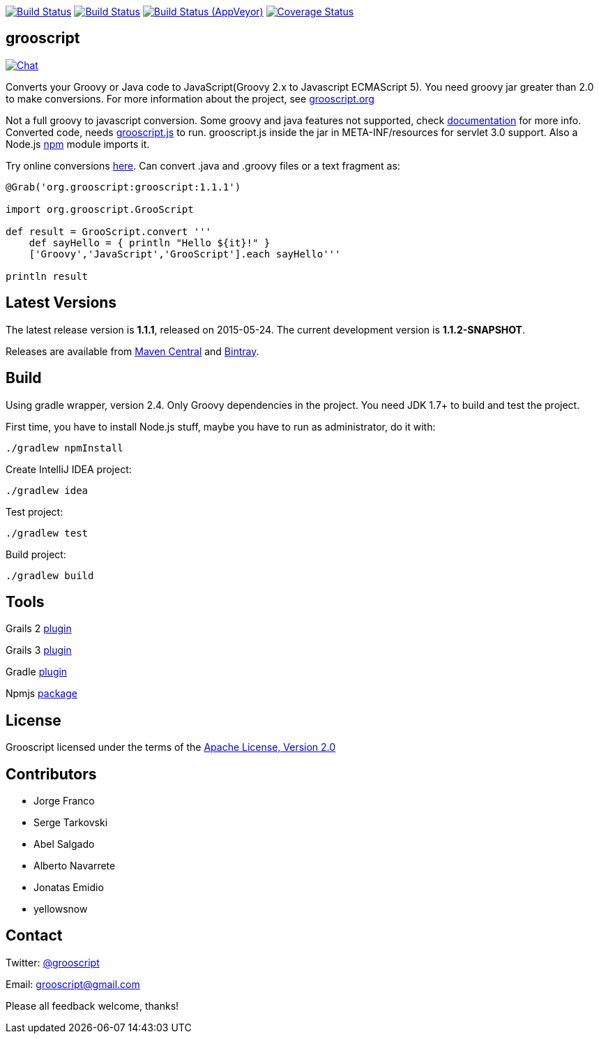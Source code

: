 :project-name: grooscript
:project-full-path: chiquitinxx/grooscript
:github-branch: master
:current-version: 1.1.1
:next-version: 1.1.2-SNAPSHOT

image:https://snap-ci.com/{project-full-path}/branch/{github-branch}/build_image["Build Status", link="https://snap-ci.com/{project-full-path}/branch//{github-branch}"]
image:https://travis-ci.org/{project-full-path}.svg?branch={github-branch}["Build Status", link="https://travis-ci.org/{project-full-path}"]
image:https://ci.appveyor.com/api/projects/status/it5jtqkjeci943j8/branch/{github-branch}?svg=true["Build Status (AppVeyor)", link="https://ci.appveyor.com/project/{project-full-path}"]
image:https://coveralls.io/repos/chiquitinxx/grooscript/badge.svg?branch={github-branch}["Coverage Status", link="https://coveralls.io/r/chiquitinxx/grooscript?branch={github-branch}"]

== grooscript

image:https://badges.gitter.im/Join Chat.svg["Chat",link="https://gitter.im/{project-full-path}?utm_source=badge&utm_medium=badge&utm_campaign=pr-badge&utm_content=badge"]

Converts your Groovy or Java code to JavaScript(Groovy 2.x to Javascript ECMAScript 5). You need groovy jar greater than 2.0 to make conversions. For more information about the project, see http://grooscript.org[grooscript.org]

Not a full groovy to javascript conversion. Some groovy and java features not supported, check link:http://grooscript.org/doc.html[documentation] for more info. 
Converted code, needs link:https://github.com/{project-full-path}/blob/master/src/main/resources/META-INF/resources/grooscript.js:[grooscript.js] to run. grooscript.js inside the jar in META-INF/resources for servlet 3.0 support. Also a Node.js link:http://www.npmjs.org/package/grooscript[npm] module imports it.

Try online conversions link:http://grooscript.org/conversions.html[here]. Can convert .java and .groovy files or a text fragment as:

[source,groovy]
[subs="verbatim,attributes"]
----
@Grab('org.grooscript:grooscript:{current-version}')

import org.grooscript.GrooScript

def result = GrooScript.convert '''
    def sayHello = { println "Hello ${it}!" }
    ['Groovy','JavaScript','GrooScript'].each sayHello'''

println result
----

== Latest Versions

The latest release version is *{current-version}*, released on 2015-05-24. The current development version is *{next-version}*.

Releases are available from link:https://search.maven.org/#search%7Cga%7C1%7Ca%3A%22grooscript%22[Maven Central] and link:https://bintray.com/chiquitinxx/grooscript/org.grooscript%3Agrooscript/view[Bintray].

== Build

Using gradle wrapper, version 2.4. Only Groovy dependencies in the project. You need JDK 1.7+ to build and test the project.

First time, you have to install Node.js stuff, maybe you have to run as administrator, do it with:

    ./gradlew npmInstall

Create IntelliJ IDEA project:

    ./gradlew idea

Test project:

    ./gradlew test

Build project:

    ./gradlew build

== Tools

Grails 2 link:http://grails.org/plugin/grooscript[plugin]

Grails 3 link:http://grooscript.org/grails3-plugin[plugin]

Gradle link:http://plugins.gradle.org/plugin/org.grooscript.conversion[plugin]

Npmjs link:https://www.npmjs.org/package/grooscript[package]

== License

Grooscript licensed under the terms of the link:http://www.apache.org/licenses/LICENSE-2.0.html[Apache License, Version 2.0]

== Contributors

- Jorge Franco
- Serge Tarkovski
- Abel Salgado
- Alberto Navarrete
- Jonatas Emidio
- yellowsnow

== Contact

Twitter: link:http://twitter.com/grooscript:[@grooscript]

Email: mailto:grooscript@gmail.com[]

Please all feedback welcome, thanks!
